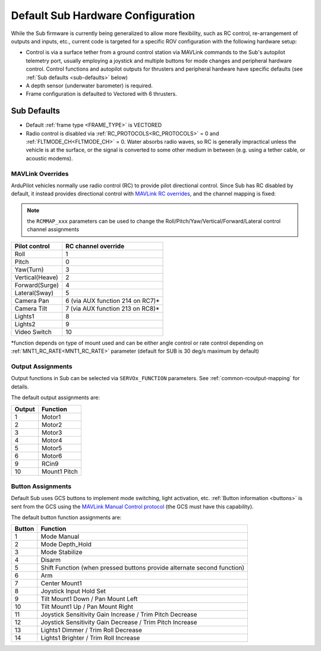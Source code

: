 .. _sub-hardware:

==================================
Default Sub Hardware Configuration
==================================

While the Sub firmware is currently being generalized to allow more flexibility, such as RC control, re-arrangement of outputs and inputs, etc.,
current code is targeted for a specific ROV configuration with the following hardware setup:

- Control is via a surface tether from a ground control station via MAVLink commands to the Sub's autopilot telemetry port, usually employing a joystick and multiple buttons for mode changes and peripheral hardware control. Control functions and autopilot outputs for thrusters and peripheral hardware have specific defaults (see :ref:`Sub defaults <sub-defaults>` below)
- A depth sensor (underwater barometer) is required.
- Frame configuration is defaulted to Vectored with 6 thrusters.

.. _sub-defaults:

Sub Defaults
============
* Default :ref:`frame type <FRAME_TYPE>` is VECTORED
* Radio control is disabled via :ref:`RC_PROTOCOLS<RC_PROTOCOLS>` = 0 and :ref:`FLTMODE_CH<FLTMODE_CH>` = 0. Water absorbs radio waves, so RC is generally impractical unless the vehicle is at the surface, or the signal is converted to some other medium in between (e.g. using a tether cable, or acoustic modems).

MAVLink Overrides
-----------------
ArduPilot vehicles normally use radio control (RC) to provide pilot directional control. Since Sub has RC disabled by default, it instead provides directional control with `MAVLink RC overrides <https://mavlink.io/en/services/manual_control.html#alternatives>`__, and the channel mapping is fixed:

.. note:: the ``RCMMAP_xxx`` parameters can be used to change the Roll/Pitch/Yaw/Vertical/Forward/Lateral control channel assignments

===============  ===================
Pilot control    RC channel override
===============  ===================
Roll             1
Pitch            0
Yaw(Turn)        3
Vertical(Heave)  2
Forward(Surge)   4
Lateral(Sway)    5
Camera Pan       6 (via AUX function 214 on RC7)*
Camera Tilt      7 (via AUX function 213 on RC8)*
Lights1          8
Lights2          9
Video Switch     10
===============  ===================

\*function depends on type of mount used and can be either angle control or rate control depending on :ref:`MNT1_RC_RATE<MNT1_RC_RATE>` parameter (default for SUB is 30 deg/s maximum by default)

Output Assignments
------------------
Output functions in Sub can be selected via ``SERVOx_FUNCTION`` parameters. See :ref:`common-rcoutput-mapping` for details.

The default output assignments are:

======       ========
Output       Function
======       ========
1            Motor1
2            Motor2
3            Motor3
4            Motor4
5            Motor5
6            Motor6
9            RCin9
10           Mount1 Pitch
======       ========

Button Assignments
------------------

Default Sub uses GCS buttons to implement mode switching, light activation, etc. :ref:`Button information <buttons>` is sent from the GCS using the `MAVLink Manual Control protocol <https://mavlink.io/en/services/manual_control.html>`__ (the GCS must have this capability).

The default button function assignments are:

======      ========
Button      Function
======      ========
1           Mode Manual
2           Mode Depth_Hold
3           Mode Stabilize
4           Disarm
5           Shift Function (when pressed buttons provide alternate second function)
6           Arm
7           Center Mount1
8           Joystick Input Hold Set
9           Tilt Mount1 Down / Pan Mount Left
10          Tilt Mount1 Up / Pan Mount Right
11          Joystick Sensitivity Gain Increase / Trim Pitch Decrease
12          Joystick Sensitivity Gain Decrease / Trim Pitch Increase
13          Lights1 Dimmer / Trim Roll Decrease
14          Lights1 Brighter / Trim Roll Increase
======      ========


